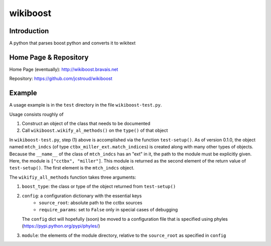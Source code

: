===========
 wikiboost 
===========

Introduction
------------

A python that parses boost python and converts it to wikitext


Home Page & Repository
----------------------

Home Page (eventually): http://wikiboost.bravais.net

Repository: https://github.com/jcstroud/wikiboost


Example
-------

A usage example is in the ``test`` directory in the
file ``wikiboost-test.py``.

Usage consists roughly of

1. Construct an object of the class that needs to be documented
2. Call ``wikiboost.wikify_al_methods()`` on the ``type()`` of that object

In ``wikiboost-test.py``, step (1) above is accomplished via
the function ``test-setup()``. As of version 0.1.0, the
object named ``mtch_indcs`` (of type ``ctbx_miller_ext.match_indices``)
is created along with many other types of objects. Because the ``__name__``
of the class of ``mtch_indcs`` has an "ext" in it, the path to
the module must be explicitly given. Here, the module
is ``["cctbx", "miller"]``. This module is returned as the second
element of the return value of ``test-setup()``. The first
element is the ``mtch_indcs`` object.

The ``wikifiy_all_methods`` function takes three arguments:

1. ``boost_type``: the class or type of the object returned from ``test-setup()``
2. ``config``: a configuration dictionary with the essential keys
       - ``source_root``: absolute path to the cctbx sources
       - ``require_params``: set to ``False`` only in special cases of debugging
   The ``config`` dict will hopefully (soon) be moved to a configuration file that
   is specified using phyles (https://pypi.python.org/pypi/phyles/)
3. ``module``: the elements of the module directory, relative to
   the ``source_root`` as specified in ``config``
